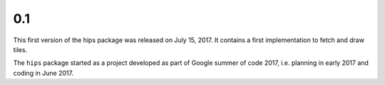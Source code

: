 0.1
---

This first version of the hips package was released on July 15, 2017.
It contains a first implementation to fetch and draw tiles.

The ``hips`` package started as a project developed as part of
Google summer of code 2017, i.e. planning in early 2017 and
coding in June 2017.
